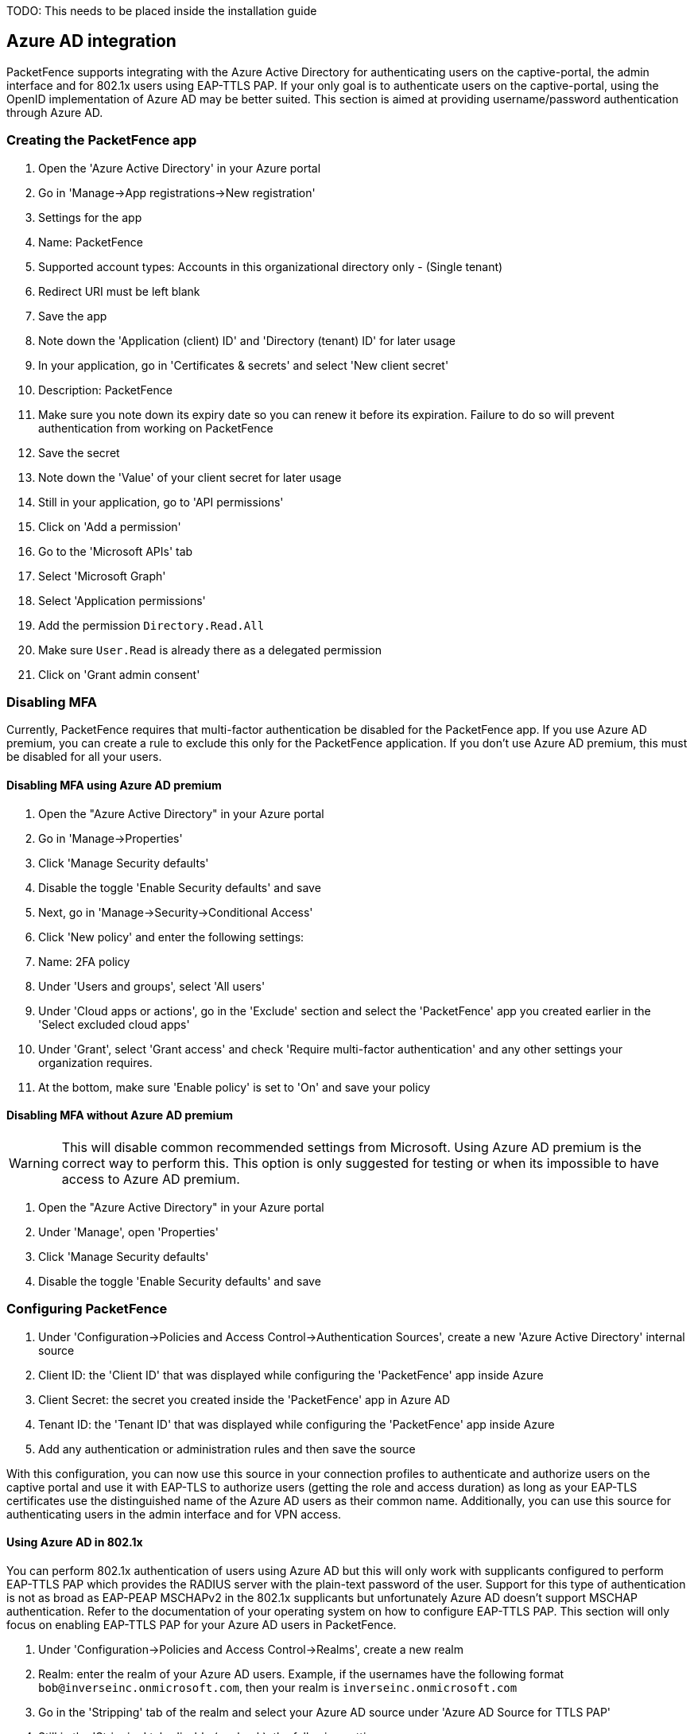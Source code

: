 
TODO: This needs to be placed inside the installation guide

== Azure AD integration

PacketFence supports integrating with the Azure Active Directory for authenticating users on the captive-portal, the admin interface and for 802.1x users using EAP-TTLS PAP. If your only goal is to authenticate users on the captive-portal, using the OpenID implementation of Azure AD may be better suited. This section is aimed at providing username/password authentication through Azure AD.

=== Creating the PacketFence app

 1. Open the 'Azure Active Directory' in your Azure portal
 1. Go in 'Manage->App registrations->New registration'
 1. Settings for the app
  1. Name: PacketFence
  1. Supported account types: Accounts in this organizational directory only - (Single tenant)
  1. Redirect URI must be left blank
  1. Save the app
1. Note down the 'Application (client) ID' and 'Directory (tenant) ID' for later usage
 1. In your application, go in 'Certificates & secrets' and select 'New client secret'
  1. Description: PacketFence
  1. Make sure you note down its expiry date so you can renew it before its expiration. Failure to do so will prevent authentication from working on PacketFence
  1. Save the secret
 1. Note down the 'Value' of your client secret for later usage
 1. Still in your application, go to 'API permissions'
  1. Click on 'Add a permission'
    1. Go to the 'Microsoft APIs' tab
    1. Select 'Microsoft Graph'
    1. Select 'Application permissions'
    1. Add the permission `Directory.Read.All`
  1. Make sure `User.Read` is already there as a delegated permission
  1. Click on 'Grant admin consent'

=== Disabling MFA

Currently, PacketFence requires that multi-factor authentication be disabled for the PacketFence app. If you use Azure AD premium, you can create a rule to exclude this only for the PacketFence application. If you don't use Azure AD premium, this must be disabled for all your users.

==== Disabling MFA using Azure AD premium

 1. Open the "Azure Active Directory" in your Azure portal
 1. Go in 'Manage->Properties'
  1. Click 'Manage Security defaults'
  1. Disable the toggle 'Enable Security defaults' and save
 1. Next, go in 'Manage->Security->Conditional Access'
  1. Click 'New policy' and enter the following settings:
    1. Name: 2FA policy
    1. Under 'Users and groups', select 'All users'
    1. Under 'Cloud apps or actions', go in the 'Exclude' section and select the 'PacketFence' app you created earlier in the 'Select excluded cloud apps'
    1. Under 'Grant', select 'Grant access' and check 'Require multi-factor authentication' and any other settings your organization requires.
    1. At the bottom, make sure 'Enable policy' is set to 'On' and save your policy

==== Disabling MFA without Azure AD premium

WARNING: This will disable common recommended settings from Microsoft. Using Azure AD premium is the correct way to perform this. This option is only suggested for testing or when its impossible to have access to Azure AD premium.

 1. Open the "Azure Active Directory" in your Azure portal
 1. Under 'Manage', open 'Properties'
  1. Click 'Manage Security defaults'
  1. Disable the toggle 'Enable Security defaults' and save

=== Configuring PacketFence

 1. Under 'Configuration->Policies and Access Control->Authentication Sources', create a new 'Azure Active Directory' internal source
  1. Client ID: the 'Client ID' that was displayed while configuring the 'PacketFence' app inside Azure
  1. Client Secret: the secret you created inside the 'PacketFence' app in Azure AD
  1. Tenant ID: the 'Tenant ID' that was displayed while configuring the 'PacketFence' app inside Azure
  1. Add any authentication or administration rules and then save the source

With this configuration, you can now use this source in your connection profiles to authenticate and authorize users on the captive portal and use it with EAP-TLS to authorize users (getting the role and access duration) as long as your EAP-TLS certificates use the distinguished name of the Azure AD users as their common name. Additionally, you can use this source for authenticating users in the admin interface and for VPN access.

==== Using Azure AD in 802.1x

You can perform 802.1x authentication of users using Azure AD but this will only work with supplicants configured to perform EAP-TTLS PAP which provides the RADIUS server with the plain-text password of the user. Support for this type of authentication is not as broad as EAP-PEAP MSCHAPv2 in the 802.1x supplicants but unfortunately Azure AD doesn't support MSCHAP authentication. Refer to the documentation of your operating system on how to configure EAP-TTLS PAP. This section will only focus on enabling EAP-TTLS PAP for your Azure AD users in PacketFence.

 1. Under 'Configuration->Policies and Access Control->Realms', create a new realm
  1. Realm: enter the realm of your Azure AD users. Example, if the usernames have the following format `bob@inverseinc.onmicrosoft.com`, then your realm is `inverseinc.onmicrosoft.com`
  1. Go in the 'Stripping' tab of the realm and select your Azure AD source under 'Azure AD Source for TTLS PAP'
  1. Still in the 'Stripping' tab, disable (uncheck), the following settings:
   1. Strip on the portal
   1. Strip on the admin
   1. Strip in RADIUS authorization
  1. Save the realm
 1. Restart radiusd using `/usr/local/pf/bin/pfcmd service radiusd restart`
 1. All the users matching this realm will now authenticate against Azure AD. Make sure you also have a connection profile with auto-registration enabled and the Azure AD source in it so that your users are correclty authorized when connecting.

